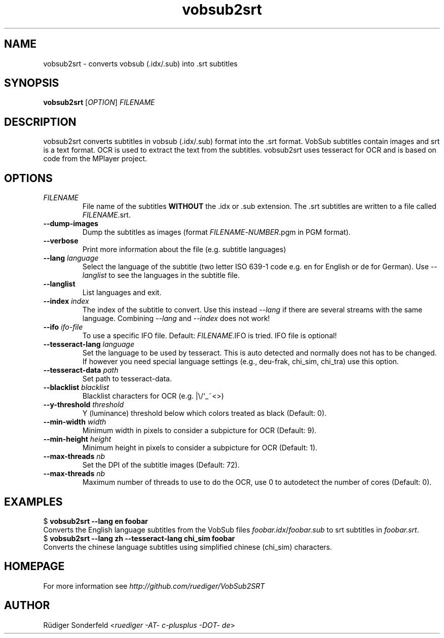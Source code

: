 .TH vobsub2srt 1 "17 June 2013"
.SH NAME
vobsub2srt \- converts vobsub (.idx/.sub) into .srt subtitles
.SH SYNOPSIS
\fBvobsub2srt\fR [\fIOPTION\fR] \fIFILENAME\fR
.SH DESCRIPTION
.PP
vobsub2srt converts subtitles in vobsub (.idx/.sub) format into the .srt format.  VobSub subtitles contain images and srt is a text format.  OCR is used to extract the text from the subtitles.  vobsub2srt uses tesseract for OCR and is based on code from the MPlayer project.
.SH OPTIONS
.TP
\fIFILENAME\fR
File name of the subtitles \fBWITHOUT\fR the .idx or .sub extension. The .srt subtitles are written to a file called \fIFILENAME\fR.srt.
.TP
\fB\-\-dump\-images\fR
Dump the subtitles as images (format \fIFILENAME\fR-\fINUMBER\fR.pgm in PGM format).
.TP
\fB\-\-verbose\fR
Print more information about the file (e.g. subtitle languages)
.TP
\fB\-\-lang\fR \fIlanguage\fR
Select the language of the subtitle (two letter ISO 639-1 code e.g. en for English or de for German).  Use \fI--langlist\fR to see the languages in the subtitle file.
.TP
\fB\-\-langlist\fR
List languages and exit.
.TP
\fB\-\-index\fR \fIindex\fR
The index of the subtitle to convert.  Use this instead \fI--lang\fR if there are several streams with the same language.  Combining \fI--lang\fR and \fI--index\fR does not work!
.TP
\fB\-\-ifo\fR \fIifo-file\fR
To use a specific IFO file. Default: \fIFILENAME\fR.IFO is tried. IFO file is optional!
.TP
\fB\-\-tesseract-lang\fR \fIlanguage\fR
Set the language to be used by tesseract.  This is auto detected and normally does not has to be changed.  If however you need special language settings (e.g., deu-frak, chi_sim, chi_tra) use this option.
.TP
\fB\-\-tesseract-data\fR \fIpath\fR
Set path to tesseract-data.
.TP
\fB\-\-blacklist\fR \fIblacklist\fR
Blacklist characters for OCR (e.g. |\\/`_~<>)
.TP
\fB\-\-y-threshold\fR \fIthreshold\fR
Y (luminance) threshold below which colors treated as black (Default: 0).
.TP
\fB\-\-min-width\fR \fIwidth\fR
Minimum width in pixels to consider a subpicture for OCR (Default: 9).
.TP
\fB\-\-min-height\fR \fIheight\fR
Minimum height in pixels to consider a subpicture for OCR (Default: 1).
.TP
\fB\-\-max\-threads\fR \fInb\fR
Set the DPI of the subtitle images (Default: 72).
.TP
\fB\-\-max\-threads\fR \fInb\fR
Maximum number of threads to use to do the OCR, use 0 to autodetect the number of cores (Default: 0).
.SH EXAMPLES
.nf
  $ \fBvobsub2srt \-\-lang en foobar\fR
.fi
Converts the English language subtitles from the VobSub files \fIfoobar.idx\fR/\fIfoobar.sub\fR to srt subtitles in \fIfoobar.srt\fR.
.nf
  $ \fBvobsub2srt \-\-lang zh \-\-tesseract-lang chi_sim foobar\fR
.fi
Converts the chinese language subtitles using simplified chinese (chi_sim) characters.
.SH HOMEPAGE
For more information see \fIhttp://github.com/ruediger/VobSub2SRT\fR
.SH AUTHOR
R\[:u]diger Sonderfeld <\fIruediger -AT- c-plusplus -DOT- de\fR>
